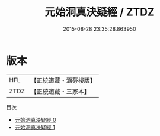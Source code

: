 #+TITLE: 元始洞真決疑經 / ZTDZ

#+DATE: 2015-08-28 23:35:28.863950
* 版本
 |       HFL|【正統道藏・涵芬樓版】|
 |      ZTDZ|【正統道藏・三家本】|
目次
 - [[file:KR5a0059_000.txt][元始洞真決疑經 0]]
 - [[file:KR5a0059_001.txt][元始洞真決疑經 1]]
